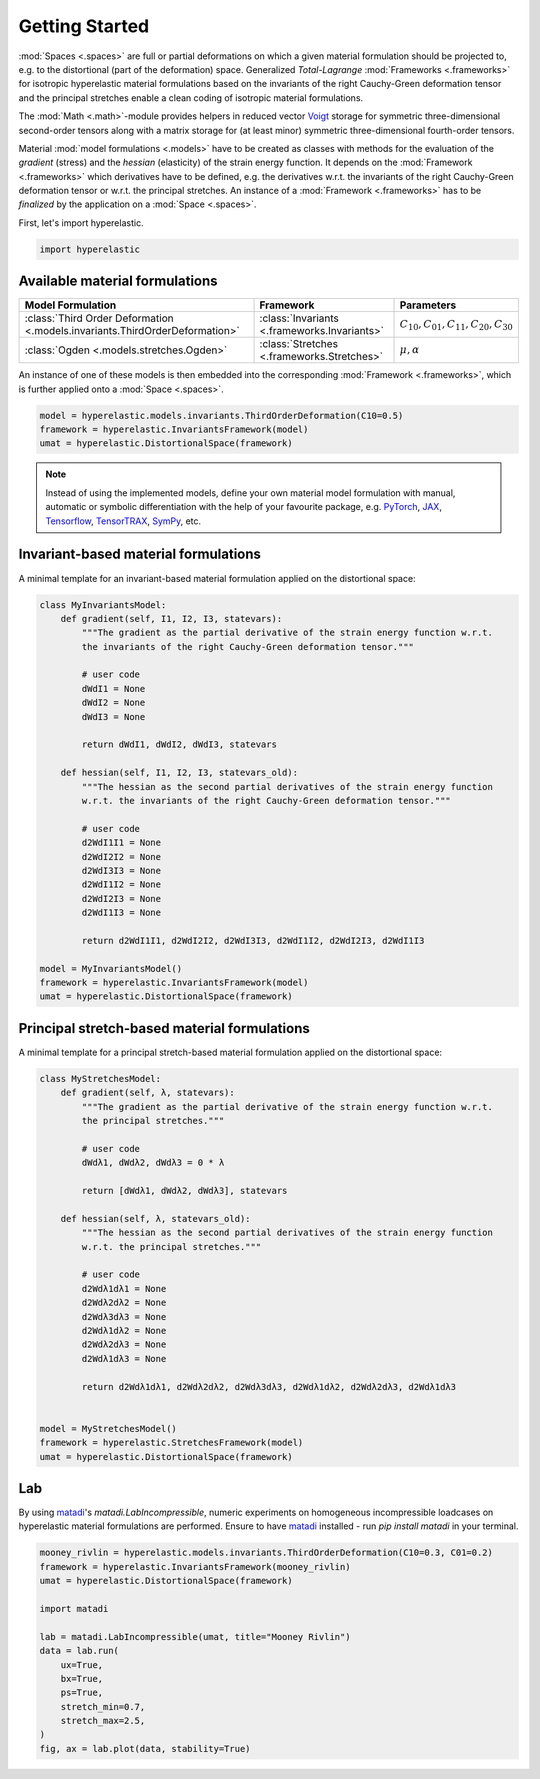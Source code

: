 Getting Started
---------------

:mod:`Spaces <.spaces>` are full or partial deformations on which a given material formulation should be projected to, e.g. to the distortional (part of the deformation) space. Generalized *Total-Lagrange* :mod:`Frameworks <.frameworks>` for isotropic hyperelastic material formulations based on the invariants of the right Cauchy-Green deformation tensor and the principal stretches enable a clean coding of isotropic material formulations.

The :mod:`Math <.math>`-module provides helpers in reduced vector `Voigt <https://en.wikipedia.org/wiki/Voigt_notation>`_ storage for symmetric three-dimensional second-order tensors along with a matrix storage for (at least minor) symmetric three-dimensional fourth-order tensors.

Material :mod:`model formulations <.models>` have to be created as classes with methods for the evaluation of the `gradient` (stress) and the `hessian` (elasticity) of the strain energy function. It depends on the :mod:`Framework <.frameworks>` which derivatives have to be defined, e.g. the derivatives w.r.t. the invariants of the right Cauchy-Green deformation tensor or w.r.t. the principal stretches. An instance of a :mod:`Framework <.frameworks>` has to be *finalized* by the application on a :mod:`Space <.spaces>`.

First, let's import hyperelastic.

..  code-block:: python

    import hyperelastic

Available material formulations
~~~~~~~~~~~~~~~~~~~~~~~~~~~~~~~

+-----------------------------------------------------------------------------+----------------------------------------------+------------------------------------------------+
| Model Formulation                                                           | Framework                                    | Parameters                                     |
+=============================================================================+==============================================+================================================+
| :class:`Third Order Deformation <.models.invariants.ThirdOrderDeformation>` | :class:`Invariants <.frameworks.Invariants>` | :math:`C_{10}, C_{01}, C_{11}, C_{20}, C_{30}` |
+-----------------------------------------------------------------------------+----------------------------------------------+------------------------------------------------+
| :class:`Ogden <.models.stretches.Ogden>`                                    | :class:`Stretches <.frameworks.Stretches>`   | :math:`\mu, \alpha`                            |
+-----------------------------------------------------------------------------+----------------------------------------------+------------------------------------------------+

An instance of one of these models is then embedded into the corresponding :mod:`Framework <.frameworks>`, which is further applied onto a :mod:`Space <.spaces>`.

..  code-block:: python

    model = hyperelastic.models.invariants.ThirdOrderDeformation(C10=0.5)
    framework = hyperelastic.InvariantsFramework(model)
    umat = hyperelastic.DistortionalSpace(framework)


.. note::
   Instead of using the implemented models, define your own material model formulation with manual, automatic or symbolic differentiation with the help of your favourite package, e.g. `PyTorch <https://pytorch.org/>`_, `JAX <https://jax.readthedocs.io/en/latest/>`_, `Tensorflow <https://www.tensorflow.org/>`_, `TensorTRAX <https://github.com/adtzlr/tensortrax>`_, `SymPy <https://www.sympy.org/en/index.html>`_, etc.

Invariant-based material formulations
~~~~~~~~~~~~~~~~~~~~~~~~~~~~~~~~~~~~~
A minimal template for an invariant-based material formulation applied on the distortional space:

..  code-block:: python

    class MyInvariantsModel:
        def gradient(self, I1, I2, I3, statevars):
            """The gradient as the partial derivative of the strain energy function w.r.t.
            the invariants of the right Cauchy-Green deformation tensor."""

            # user code
            dWdI1 = None
            dWdI2 = None
            dWdI3 = None

            return dWdI1, dWdI2, dWdI3, statevars

        def hessian(self, I1, I2, I3, statevars_old):
            """The hessian as the second partial derivatives of the strain energy function
            w.r.t. the invariants of the right Cauchy-Green deformation tensor."""

            # user code
            d2WdI1I1 = None
            d2WdI2I2 = None
            d2WdI3I3 = None
            d2WdI1I2 = None
            d2WdI2I3 = None
            d2WdI1I3 = None

            return d2WdI1I1, d2WdI2I2, d2WdI3I3, d2WdI1I2, d2WdI2I3, d2WdI1I3

    model = MyInvariantsModel()
    framework = hyperelastic.InvariantsFramework(model)
    umat = hyperelastic.DistortionalSpace(framework)


Principal stretch-based material formulations
~~~~~~~~~~~~~~~~~~~~~~~~~~~~~~~~~~~~~~~~~~~~~
A minimal template for a principal stretch-based material formulation applied on the distortional space:

..  code-block:: python

    class MyStretchesModel:
        def gradient(self, λ, statevars):
            """The gradient as the partial derivative of the strain energy function w.r.t.
            the principal stretches."""

            # user code
            dWdλ1, dWdλ2, dWdλ3 = 0 * λ

            return [dWdλ1, dWdλ2, dWdλ3], statevars

        def hessian(self, λ, statevars_old):
            """The hessian as the second partial derivatives of the strain energy function
            w.r.t. the principal stretches."""

            # user code
            d2Wdλ1dλ1 = None
            d2Wdλ2dλ2 = None
            d2Wdλ3dλ3 = None
            d2Wdλ1dλ2 = None
            d2Wdλ2dλ3 = None
            d2Wdλ1dλ3 = None

            return d2Wdλ1dλ1, d2Wdλ2dλ2, d2Wdλ3dλ3, d2Wdλ1dλ2, d2Wdλ2dλ3, d2Wdλ1dλ3


    model = MyStretchesModel()
    framework = hyperelastic.StretchesFramework(model)
    umat = hyperelastic.DistortionalSpace(framework)

Lab
~~~

By using `matadi <https://github.com/adtzlr/matadi>`_'s `matadi.LabIncompressible`, numeric experiments on homogeneous incompressible loadcases on hyperelastic material formulations are performed. Ensure to have `matadi <https://github.com/adtzlr/matadi>`_ installed - run `pip install matadi` in your terminal.

..  code-block:: python

    mooney_rivlin = hyperelastic.models.invariants.ThirdOrderDeformation(C10=0.3, C01=0.2)
    framework = hyperelastic.InvariantsFramework(mooney_rivlin)
    umat = hyperelastic.DistortionalSpace(framework)

    import matadi

    lab = matadi.LabIncompressible(umat, title="Mooney Rivlin")
    data = lab.run(
        ux=True,
        bx=True,
        ps=True,
        stretch_min=0.7,
        stretch_max=2.5,
    )
    fig, ax = lab.plot(data, stability=True)

..  image::  images/lab-mr.png